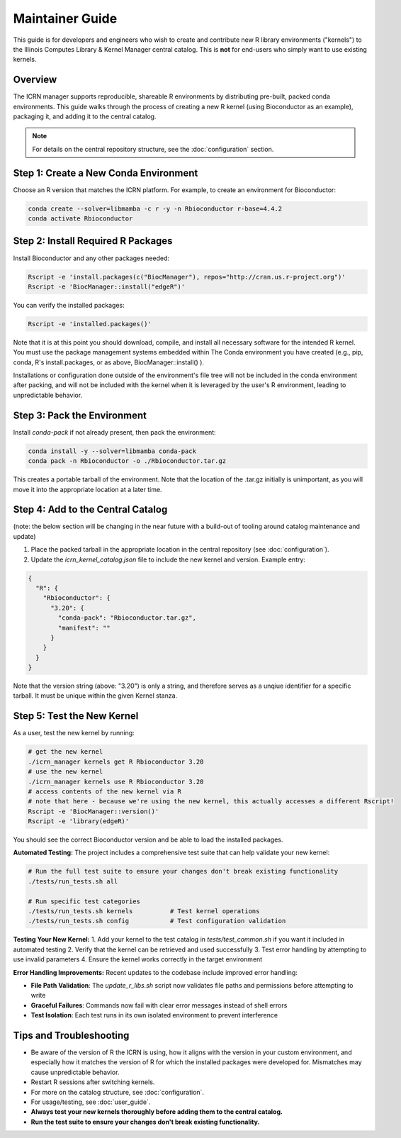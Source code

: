 Maintainer Guide
===============

This guide is for developers and engineers who wish to create and contribute new R library environments ("kernels") to the Illinois Computes Library & Kernel Manager central catalog. This is **not** for end-users who simply want to use existing kernels.

Overview
--------
The ICRN manager supports reproducible, shareable R environments by distributing pre-built, packed conda environments. This guide walks through the process of creating a new R kernel (using Bioconductor as an example), packaging it, and adding it to the central catalog.

.. note::
   For details on the central repository structure, see the :doc:`configuration` section.

Step 1: Create a New Conda Environment
--------------------------------------
Choose an R version that matches the ICRN platform. For example, to create an environment for Bioconductor:

.. code-block:: bash

   conda create --solver=libmamba -c r -y -n Rbioconductor r-base=4.4.2
   conda activate Rbioconductor

Step 2: Install Required R Packages
-----------------------------------
Install Bioconductor and any other packages needed:

.. code-block:: bash

   Rscript -e 'install.packages(c("BiocManager"), repos="http://cran.us.r-project.org")'
   Rscript -e 'BiocManager::install("edgeR")'

You can verify the installed packages:

.. code-block:: bash

   Rscript -e 'installed.packages()'

Note that it is at this point you should download, compile, and install all necessary software for the intended R kernel. You must use the package management systems embedded within 
The Conda environment you have created (e.g., pip, conda, R's install.packages, or as above, BiocManager::install() ). 

Installations or configuration done outside of the environment's 
file tree will not be included in the conda environment after packing, and will not be included with the kernel when it is leveraged by the user's R environment, leading to unpredictable behavior.


Step 3: Pack the Environment
----------------------------
Install `conda-pack` if not already present, then pack the environment:

.. code-block:: bash

   conda install -y --solver=libmamba conda-pack
   conda pack -n Rbioconductor -o ./Rbioconductor.tar.gz

This creates a portable tarball of the environment. Note that the location of the .tar.gz initially is unimportant, as you will move it into the appropriate location at a later time.

Step 4: Add to the Central Catalog
----------------------------------
(note: the below section will be changing in the near future with a build-out of tooling around catalog maintenance and update)

1. Place the packed tarball in the appropriate location in the central repository (see :doc:`configuration`).
2. Update the `icrn_kernel_catalog.json` file to include the new kernel and version. Example entry:

.. code-block:: json

   {
     "R": {
       "Rbioconductor": {
         "3.20": {
           "conda-pack": "Rbioconductor.tar.gz",
           "manifest": ""
         }
       }
     }
   }

Note that the version string (above: "3.20") is only a string, and therefore serves as a unqiue identifier for a specific tarball. It must be unique within the given Kernel stanza.


Step 5: Test the New Kernel
---------------------------
As a user, test the new kernel by running:

.. code-block:: bash

   # get the new kernel
   ./icrn_manager kernels get R Rbioconductor 3.20
   # use the new kernel
   ./icrn_manager kernels use R Rbioconductor 3.20
   # access contents of the new kernel via R
   # note that here - because we're using the new kernel, this actually accesses a different Rscript!
   Rscript -e 'BiocManager::version()'
   Rscript -e 'library(edgeR)'

You should see the correct Bioconductor version and be able to load the installed packages.

**Automated Testing:**
The project includes a comprehensive test suite that can help validate your new kernel:

.. code-block:: bash

   # Run the full test suite to ensure your changes don't break existing functionality
   ./tests/run_tests.sh all
   
   # Run specific test categories
   ./tests/run_tests.sh kernels          # Test kernel operations
   ./tests/run_tests.sh config           # Test configuration validation

**Testing Your New Kernel:**
1. Add your kernel to the test catalog in `tests/test_common.sh` if you want it included in automated testing
2. Verify that the kernel can be retrieved and used successfully
3. Test error handling by attempting to use invalid parameters
4. Ensure the kernel works correctly in the target environment

**Error Handling Improvements:**
Recent updates to the codebase include improved error handling:

- **File Path Validation**: The `update_r_libs.sh` script now validates file paths and permissions before attempting to write
- **Graceful Failures**: Commands now fail with clear error messages instead of shell errors
- **Test Isolation**: Each test runs in its own isolated environment to prevent interference

Tips and Troubleshooting
------------------------
- Be aware of the version of R the ICRN is using, how it aligns with the version in your custom environment, and especially how it matches the version of R for which the installed packages were developed for. Mismatches may cause unpredictable behavior.
- Restart R sessions after switching kernels.
- For more on the catalog structure, see :doc:`configuration`.
- For usage/testing, see :doc:`user_guide`.
- **Always test your new kernels thoroughly before adding them to the central catalog.**
- **Run the test suite to ensure your changes don't break existing functionality.**
